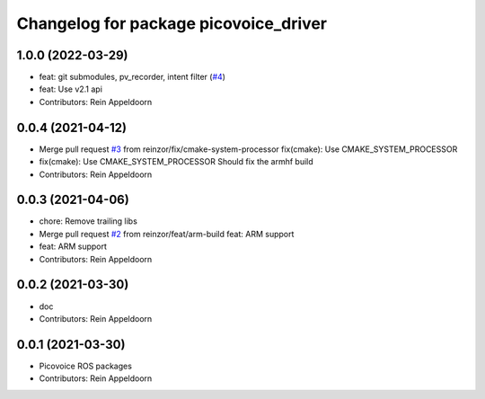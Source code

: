 ^^^^^^^^^^^^^^^^^^^^^^^^^^^^^^^^^^^^^^
Changelog for package picovoice_driver
^^^^^^^^^^^^^^^^^^^^^^^^^^^^^^^^^^^^^^

1.0.0 (2022-03-29)
------------------
* feat: git submodules, pv_recorder, intent filter (`#4 <https://github.com/reinzor/picovoice_ros/issues/4>`_)
* feat: Use v2.1 api
* Contributors: Rein Appeldoorn

0.0.4 (2021-04-12)
------------------
* Merge pull request `#3 <https://github.com/reinzor/picovoice_ros/issues/3>`_ from reinzor/fix/cmake-system-processor
  fix(cmake): Use CMAKE_SYSTEM_PROCESSOR
* fix(cmake): Use CMAKE_SYSTEM_PROCESSOR
  Should fix the armhf build
* Contributors: Rein Appeldoorn

0.0.3 (2021-04-06)
------------------
* chore: Remove trailing libs
* Merge pull request `#2 <https://github.com/reinzor/picovoice_ros/issues/2>`_ from reinzor/feat/arm-build
  feat: ARM support
* feat: ARM support
* Contributors: Rein Appeldoorn

0.0.2 (2021-03-30)
------------------
* doc
* Contributors: Rein Appeldoorn

0.0.1 (2021-03-30)
------------------
* Picovoice ROS packages
* Contributors: Rein Appeldoorn
